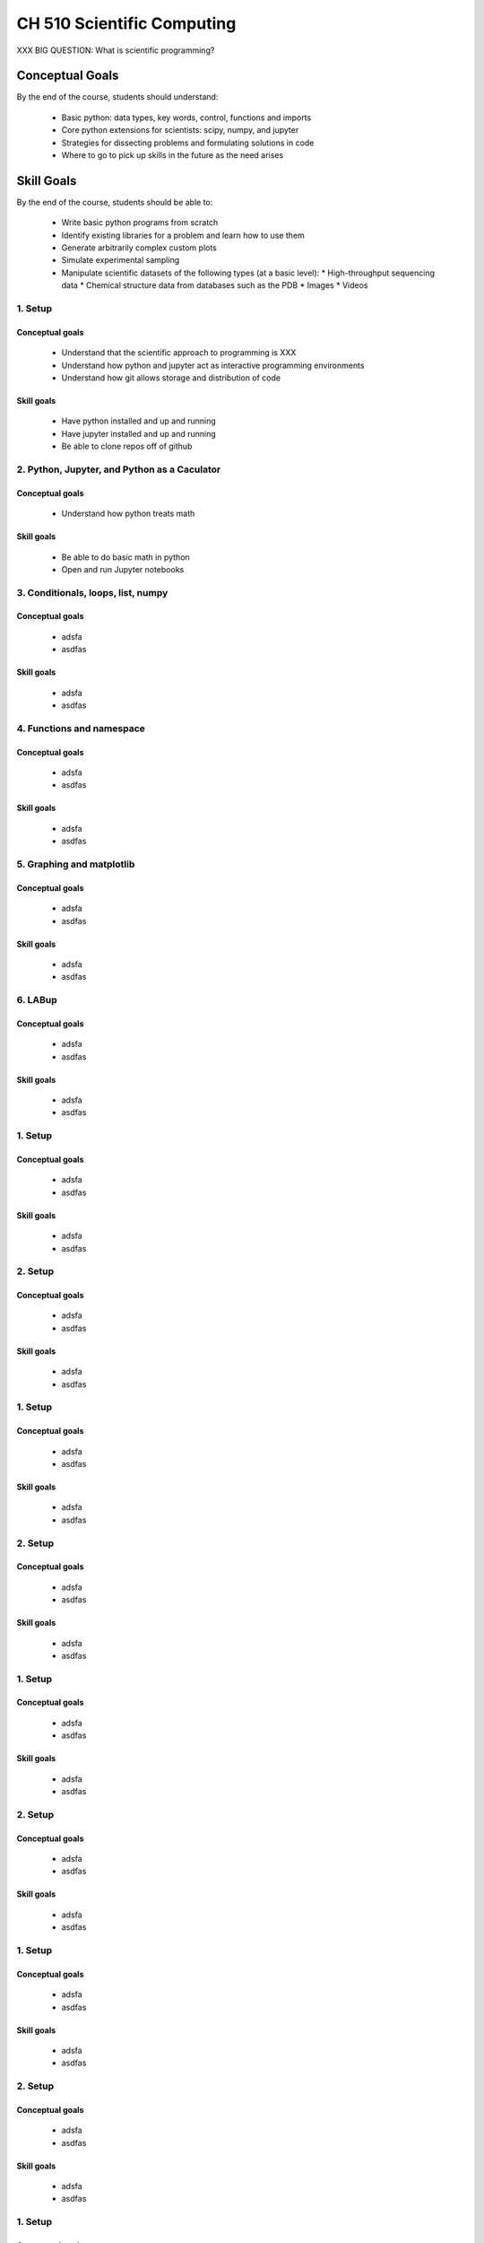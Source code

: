 ===========================
CH 510 Scientific Computing
===========================

XXX BIG QUESTION: What is scientific programming?

Conceptual Goals
================

By the end of the course, students should understand:

 * Basic python: data types, key words, control, functions and imports
 * Core python extensions for scientists: scipy, numpy, and jupyter
 * Strategies for dissecting problems and formulating solutions in code
 * Where to go to pick up skills in the future as the need arises

Skill Goals
===========

By the end of the course, students should be able to:

 * Write basic python programs from scratch
 * Identify existing libraries for a problem and learn how to use them
 * Generate arbitrarily complex custom plots
 * Simulate experimental sampling
 * Manipulate scientific datasets of the following types (at a basic level):
   * High-throughput sequencing data 
   * Chemical structure data from databases such as the PDB
   * Images
   * Videos


1. Setup
~~~~~~~~

Conceptual goals
----------------
 + Understand that the scientific approach to programming is XXX
 + Understand how python and jupyter act as interactive programming environments
 + Understand how git allows storage and distribution of code

Skill goals
-----------
 + Have python installed and up and running
 + Have jupyter installed and up and running
 + Be able to clone repos off of github

2. Python, Jupyter, and Python as a Caculator
~~~~~~~~~~~~~~~~~~~~~~~~~~~~~~~~~~~~~~~~~~~~~

Conceptual goals
----------------
 + Understand how python treats math

Skill goals
-----------
 + Be able to do basic math in python
 + Open and run Jupyter notebooks

3. Conditionals, loops, list, numpy
~~~~~~~~~~~~~~~~~~~~~~~~~~~~~~~~~~~

Conceptual goals
----------------
 + adsfa
 + asdfas

Skill goals
-----------
 + adsfa
 + asdfas

4. Functions and namespace
~~~~~~~~~~~~~~~~~~~~~~~~~~

Conceptual goals
----------------
 + adsfa
 + asdfas

Skill goals
-----------
 + adsfa
 + asdfas

5. Graphing and matplotlib
~~~~~~~~~~~~~~~~~~~~~~~~~~

Conceptual goals
----------------
 + adsfa
 + asdfas

Skill goals
-----------
 + adsfa
 + asdfas

6. LABup
~~~~~~~~

Conceptual goals
----------------
 + adsfa
 + asdfas

Skill goals
-----------
 + adsfa
 + asdfas

1. Setup
~~~~~~~~

Conceptual goals
----------------
 + adsfa
 + asdfas

Skill goals
-----------
 + adsfa
 + asdfas

2. Setup
~~~~~~~~

Conceptual goals
----------------
 + adsfa
 + asdfas

Skill goals
-----------
 + adsfa
 + asdfas

1. Setup
~~~~~~~~

Conceptual goals
----------------
 + adsfa
 + asdfas

Skill goals
-----------
 + adsfa
 + asdfas

2. Setup
~~~~~~~~

Conceptual goals
----------------
 + adsfa
 + asdfas

Skill goals
-----------
 + adsfa
 + asdfas

1. Setup
~~~~~~~~

Conceptual goals
----------------
 + adsfa
 + asdfas

Skill goals
-----------
 + adsfa
 + asdfas

2. Setup
~~~~~~~~

Conceptual goals
----------------
 + adsfa
 + asdfas

Skill goals
-----------
 + adsfa
 + asdfas

1. Setup
~~~~~~~~

Conceptual goals
----------------
 + adsfa
 + asdfas

Skill goals
-----------
 + adsfa
 + asdfas

2. Setup
~~~~~~~~

Conceptual goals
----------------
 + adsfa
 + asdfas

Skill goals
-----------
 + adsfa
 + asdfas

1. Setup
~~~~~~~~

Conceptual goals
----------------
 + adsfa
 + asdfas

Skill goals
-----------
 + adsfa
 + asdfas

2. Setup
~~~~~~~~

Conceptual goals
----------------
 + adsfa
 + asdfas

Skill goals
-----------
 + adsfa
 + asdfas

1. Setup
~~~~~~~~

Conceptual goals
----------------
 + adsfa
 + asdfas

Skill goals
-----------
 + adsfa
 + asdfas

2. Setup
~~~~~~~~

Conceptual goals
----------------
 + adsfa
 + asdfas

Skill goals
-----------
 + adsfa
 + asdfas

1. Setup
~~~~~~~~

Conceptual goals
----------------
 + adsfa
 + asdfas

Skill goals
-----------
 + adsfa
 + asdfas

2. Setup
~~~~~~~~

Conceptual goals
----------------
 + adsfa
 + asdfas

Skill goals
-----------
 + adsfa
 + asdfas

